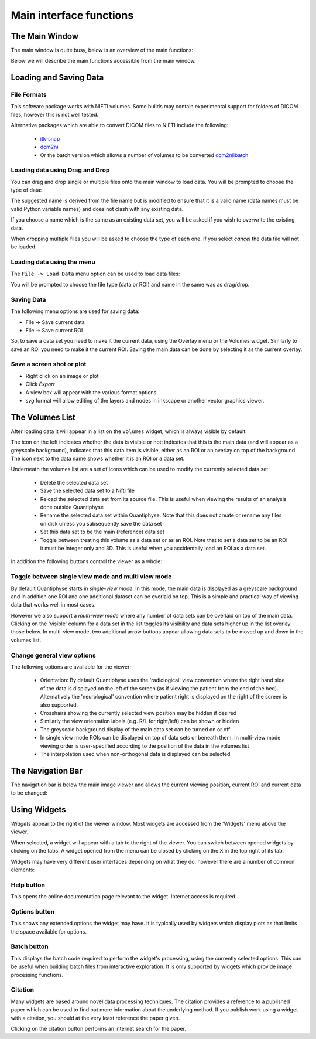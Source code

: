 .. _orientation:

========================
Main interface functions
========================

The Main Window
===============

The main window is quite busy, below is an overview of the main functions:

.. image:: /screenshots/overview.png

Below we will describe the main functions accessible from the main window.

Loading and Saving Data
=======================

File Formats
------------

This software package works with NIFTI volumes. Some builds may contain experimental support for
folders of DICOM files, however this is not well tested.

Alternative packages which are able to convert DICOM files to NIFTI include the following: 

 - `itk-snap <http://www.itksnap.org/pmwiki/pmwiki.php>`_
 - `dcm2nii <https://www.nitrc.org/plugins/mwiki/index.php/dcm2nii:MainPage>`_
 - Or the batch version which allows a number of volumes to be converted 
   `dcm2niibatch <https://github.com/rordenlab/dcm2niix>`_

Loading data using Drag and Drop
--------------------------------

.. image:: /screenshots/drag_drop_choice.png
    :align: right

You can drag and drop single or multiple files onto the main window to load data. You will be prompted to 
choose the type of data:
    
The suggested name is derived from the file name but is modified to ensure that it is a valid name
(data names must be valid Python variable names) and does not clash with any existing data.

If you choose a name which is the same as an existing data set, you will be asked if you wish to overwrite
the existing data. 

When dropping multiple files you will be asked to choose the type of each one. If you select *cancel* 
the data file will not be loaded.

Loading data using the menu
---------------------------

.. image:: /screenshots/file_menu.png
    :align: right
    
The ``File -> Load Data`` menu option can be used to load data files:

You will be prompted to choose the file type (data or ROI) and name in the same was as drag/drop.

Saving Data
-----------

The following menu options are used for saving data:

- File -> Save current data
- File -> Save current ROI

So, to save a data set you need to make it the current data, using the Overlay menu or the Volumes
widget. Similarly to save an ROI you need to make it the current ROI. Saving the main data can be 
done by selecting it as the current overlay.

Save a screen shot or plot
--------------------------

- Right click on an image or plot
- Click *Export*
- A view box will appear with the various format options. 
- *svg* format will allow editing of the layers and nodes in inkscape or another vector graphics viewer. 

.. image:: /screenshots/export_image.png

The Volumes List
================

After loading data it will appear in a list on the ``Volumes`` widget, which is always visible
by default:

.. image:: /screenshots/volume_list.png

The icon on the left indicates whether the data is visible or not: |main_data| indicates that this
is the main data (and will appear as a greyscale background), |visible| indicates that this
data item is visible, either as an ROI or an overlay on top of the background. The icon next 
to the data name shows whether it is an |roi_data| ROI or a |data| data set.

Underneath the volumes list are a set of icons which can be used to modify the currently selected
data set:

 - |delete| Delete the selected data set
 - |save| Save the selected data set to a Nifti file
 - |reload| Reload the selected data set from its source file. This is useful when viewing the results
   of an analysis done outside Quantiphyse
 - |rename| Rename the selected data set within Quantiphyse. Note that this does not create or rename
   any files on disk unless you subsequently save the data set
 - |set_main| Set this data set to be the main (reference) data set
 - |toggle_roi| Toggle between treating this volume as a data set or as an ROI. Note that to set a
   data set to be an ROI it must be integer only and 3D. This is useful when you accidentally load
   an ROI as a data set.

In addition the following buttons control the viewer as a whole:

|multi_view| Toggle between single view mode and multi view mode
----------------------------------------------------------------

By default Quantiphyse starts in *single-view mode*. In this mode, the main data is displayed as
a greyscale background and in addition one ROI and one additional dataset can be overlaid on top.
This is a simple and practical way of viewing data that works well in most cases. 

However we also support a *multi-view mode* where any number of data sets can be overlaid on top
of the main data. Clicking on the 'visible' column for a data set in the list toggles its visibility
and data sets higher up in the list overlay those below. In multi-view mode, two additional arrow
buttons appear allowing data sets to be moved up and down in the volumes list.

|view_options| Change general view options
------------------------------------------

.. image:: /screenshots/view_options_window.png

The following options are available for the viewer:

 - Orientation: By default Quantiphyse uses the 'radiological' view convention where the right
   hand side of the data is displayed on the left of the screen (as if viewing the patient from
   the end of the bed). Alternatively the 'neurological' convention where patient right is displayed
   on the right of the screen is also supported.
 - Crosshairs showing the currently selected view position may be hidden if desired
 - Similarly the view orientation labels (e.g. R/L for right/left) can be shown or hidden
 - The greyscale background display of the main data set can be turned on or off
 - In single view mode ROIs can be displayed on top of data sets or beneath them. In multi-view
   mode viewing order is user-specified according to the position of the data in the volumes list
 - The interpolation used when non-orthogonal data is displayed can be selected

.. |main_data| image:: /screenshots/main_data.png
.. |visible| image:: /screenshots/visible.png
.. |roi_data| image:: /screenshots/roi_data.png
.. |data| image:: /screenshots/data.png
.. |delete| image:: /screenshots/delete_data.png
.. |save| image:: /screenshots/save_data.png
.. |reload| image:: /screenshots/reload_data.png
.. |set_main| image:: /screenshots/set_main.png
.. |rename| image:: /screenshots/rename_data.png
.. |toggle_roi| image:: /screenshots/toggle_roi.png
.. |multi_view| image:: /screenshots/multi_view.png
.. |view_options| image:: /screenshots/view_options.png

The Navigation Bar
==================

The navigation bar is below the main image viewer and allows the current viewing position, current
ROI and current data to be changed:

.. image:: /screenshots/navigation.png

Using Widgets
=============

.. image:: /screenshots/widget_tab.png
    :align: right

*Widgets* appear to the right of the viewer window. Most widgets are accessed from the 'Widgets' menu above the viewer. 

When selected, a widget will appear with a tab to the right of the viewer. You can switch between opened widgets by
clicking on the tabs. A widget opened from the menu can be closed by clicking on the X in the top right of its tab.

Widgets may have very different user interfaces depending on what they do, however there are a number of common elements:

|help| Help button
------------------

.. |help| image:: /screenshots/help_button.png

This opens the online documentation page relevant to the widget. Internet access is required.

|options| Options button
------------------------

.. |options| image:: /screenshots/options_button.png

This shows any extended options the widget may have. It is typically used by widgets which display plots as that limits the
space available for options.

|batch| Batch button
--------------------

.. |batch| image:: /screenshots/batch_button.png

This displays the batch code required to perform the widget's processing, using the currently selected options. This can be useful
when building batch files from interactive exploration. It is only supported by widgets which provide image processing functions.

|cite| Citation
---------------

.. |cite| image:: /screenshots/cite.png

Many widgets are based around novel data processing techniques. The citation provides a reference to a published paper which can
be used to find out more information about the underlying method. If you publish work using a widget with a citation, you should
at the very least reference the paper given.

.. image:: /screenshots/citation.png

Clicking on the citation button performs an internet search for the paper.

